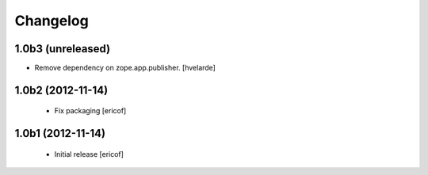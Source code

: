 Changelog
------------

1.0b3 (unreleased)
^^^^^^^^^^^^^^^^^^

- Remove dependency on zope.app.publisher. [hvelarde]


1.0b2 (2012-11-14)
^^^^^^^^^^^^^^^^^^

 * Fix packaging [ericof]


1.0b1 (2012-11-14)
^^^^^^^^^^^^^^^^^^^^^^^^^^^^^

  * Initial release [ericof]
